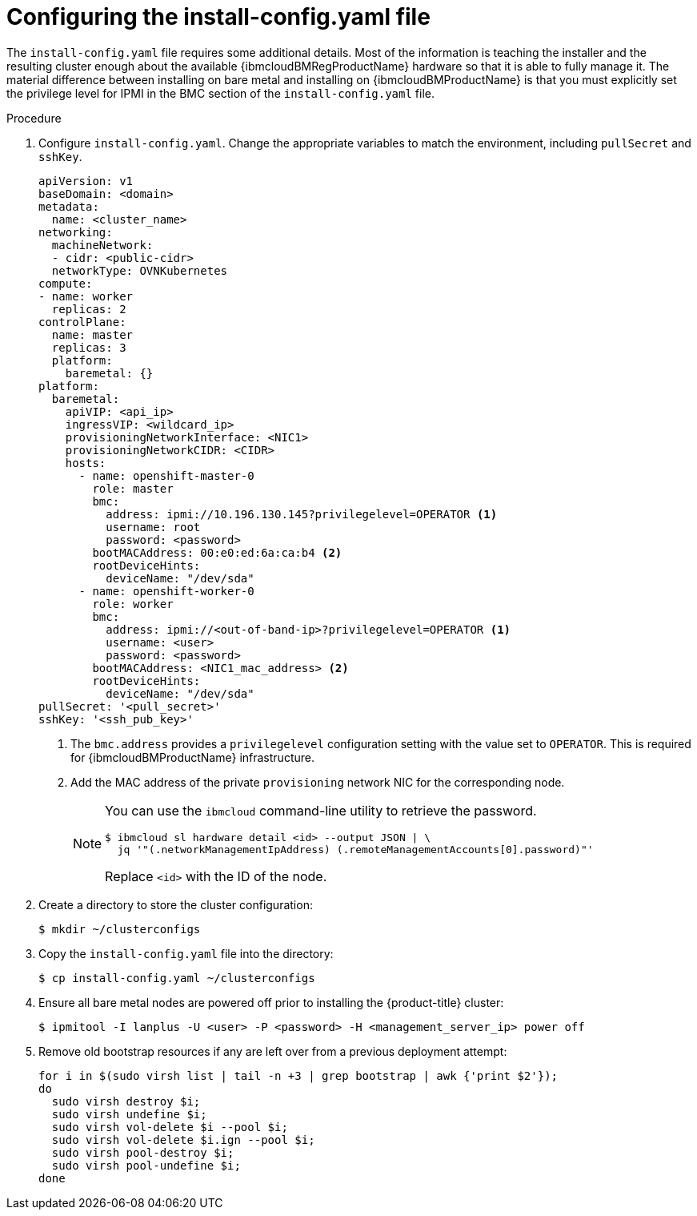 // This is included in the following assemblies:
//
// installing_ibm_cloud/install-ibm-cloud-installing-on-ibm-cloud.adoc

:_mod-docs-content-type: PROCEDURE
[id="configuring-the-install-config-file_{context}"]
= Configuring the install-config.yaml file

The `install-config.yaml` file requires some additional details. Most of the information is teaching the installer and the resulting cluster enough about the available {ibmcloudBMRegProductName} hardware so that it is able to fully manage it. The material difference between installing on bare metal and installing on {ibmcloudBMProductName} is that you must explicitly set the privilege level for IPMI in the BMC section of the `install-config.yaml` file.

.Procedure

. Configure `install-config.yaml`. Change the appropriate variables to match the environment, including `pullSecret` and `sshKey`.
+
[source,yaml]
----
apiVersion: v1
baseDomain: <domain>
metadata:
  name: <cluster_name>
networking:
  machineNetwork:
  - cidr: <public-cidr>
  networkType: OVNKubernetes
compute:
- name: worker
  replicas: 2
controlPlane:
  name: master
  replicas: 3
  platform:
    baremetal: {}
platform:
  baremetal:
    apiVIP: <api_ip>
    ingressVIP: <wildcard_ip>
    provisioningNetworkInterface: <NIC1>
    provisioningNetworkCIDR: <CIDR>
    hosts:
      - name: openshift-master-0
        role: master
        bmc:
          address: ipmi://10.196.130.145?privilegelevel=OPERATOR <1>
          username: root
          password: <password>
        bootMACAddress: 00:e0:ed:6a:ca:b4 <2>
        rootDeviceHints:
          deviceName: "/dev/sda"
      - name: openshift-worker-0
        role: worker
        bmc:
          address: ipmi://<out-of-band-ip>?privilegelevel=OPERATOR <1>
          username: <user>
          password: <password>
        bootMACAddress: <NIC1_mac_address> <2>
        rootDeviceHints:
          deviceName: "/dev/sda"
pullSecret: '<pull_secret>'
sshKey: '<ssh_pub_key>'
----
+
<1> The `bmc.address` provides a `privilegelevel` configuration setting with the value set to `OPERATOR`. This is required for {ibmcloudBMProductName} infrastructure.
<2> Add the MAC address of the private `provisioning` network NIC for the corresponding node.
+
[NOTE]
====
You can use the `ibmcloud` command-line utility to retrieve the password.

[source,terminal]
----
$ ibmcloud sl hardware detail <id> --output JSON | \
  jq '"(.networkManagementIpAddress) (.remoteManagementAccounts[0].password)"'
----

Replace `<id>` with the ID of the node.
====

. Create a directory to store the cluster configuration:
+
[source,terminal]
----
$ mkdir ~/clusterconfigs
----

. Copy the `install-config.yaml` file into the directory:
+
[source,terminal]
----
$ cp install-config.yaml ~/clusterconfigs
----

. Ensure all bare metal nodes are powered off prior to installing the {product-title} cluster:
+
[source,terminal]
----
$ ipmitool -I lanplus -U <user> -P <password> -H <management_server_ip> power off
----

. Remove old bootstrap resources if any are left over from a previous deployment attempt:
+
[source,bash]
----
for i in $(sudo virsh list | tail -n +3 | grep bootstrap | awk {'print $2'});
do
  sudo virsh destroy $i;
  sudo virsh undefine $i;
  sudo virsh vol-delete $i --pool $i;
  sudo virsh vol-delete $i.ign --pool $i;
  sudo virsh pool-destroy $i;
  sudo virsh pool-undefine $i;
done
----
